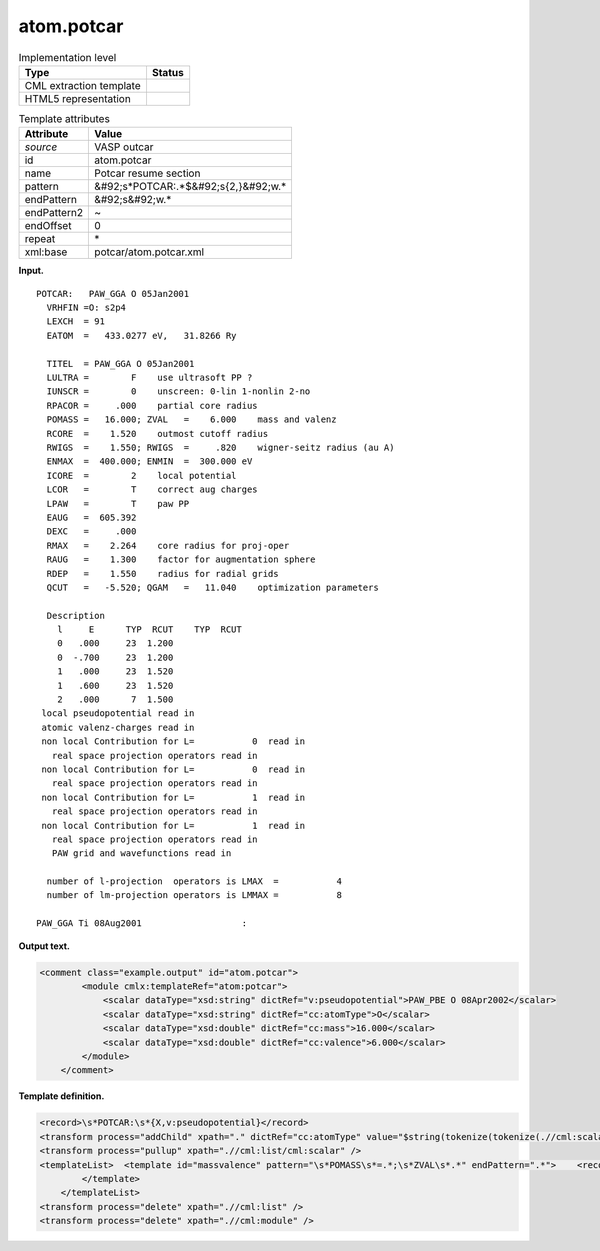 .. _atom.potcar-d3e37229:

atom.potcar
===========

.. table:: Implementation level

   +----------------------------------------------------------------------------------------------------------------------------+----------------------------------------------------------------------------------------------------------------------------+
   | Type                                                                                                                       | Status                                                                                                                     |
   +============================================================================================================================+============================================================================================================================+
   | CML extraction template                                                                                                    | |image0|                                                                                                                   |
   +----------------------------------------------------------------------------------------------------------------------------+----------------------------------------------------------------------------------------------------------------------------+
   | HTML5 representation                                                                                                       | |image1|                                                                                                                   |
   +----------------------------------------------------------------------------------------------------------------------------+----------------------------------------------------------------------------------------------------------------------------+

.. table:: Template attributes

   +----------------------------------------------------------------------------------------------------------------------------+----------------------------------------------------------------------------------------------------------------------------+
   | Attribute                                                                                                                  | Value                                                                                                                      |
   +============================================================================================================================+============================================================================================================================+
   | *source*                                                                                                                   | VASP outcar                                                                                                                |
   +----------------------------------------------------------------------------------------------------------------------------+----------------------------------------------------------------------------------------------------------------------------+
   | id                                                                                                                         | atom.potcar                                                                                                                |
   +----------------------------------------------------------------------------------------------------------------------------+----------------------------------------------------------------------------------------------------------------------------+
   | name                                                                                                                       | Potcar resume section                                                                                                      |
   +----------------------------------------------------------------------------------------------------------------------------+----------------------------------------------------------------------------------------------------------------------------+
   | pattern                                                                                                                    | &#92;s*POTCAR:.*$&#92;s{2,}&#92;w.\*                                                                                       |
   +----------------------------------------------------------------------------------------------------------------------------+----------------------------------------------------------------------------------------------------------------------------+
   | endPattern                                                                                                                 | &#92;s&#92;w.\*                                                                                                            |
   +----------------------------------------------------------------------------------------------------------------------------+----------------------------------------------------------------------------------------------------------------------------+
   | endPattern2                                                                                                                | ~                                                                                                                          |
   +----------------------------------------------------------------------------------------------------------------------------+----------------------------------------------------------------------------------------------------------------------------+
   | endOffset                                                                                                                  | 0                                                                                                                          |
   +----------------------------------------------------------------------------------------------------------------------------+----------------------------------------------------------------------------------------------------------------------------+
   | repeat                                                                                                                     | \*                                                                                                                         |
   +----------------------------------------------------------------------------------------------------------------------------+----------------------------------------------------------------------------------------------------------------------------+
   | xml:base                                                                                                                   | potcar/atom.potcar.xml                                                                                                     |
   +----------------------------------------------------------------------------------------------------------------------------+----------------------------------------------------------------------------------------------------------------------------+

**Input.**

::

    POTCAR:   PAW_GGA O 05Jan2001                    
      VRHFIN =O: s2p4                                                              
      LEXCH  = 91                                                                  
      EATOM  =   433.0277 eV,   31.8266 Ry                                         
                                                                                   
      TITEL  = PAW_GGA O 05Jan2001                                                 
      LULTRA =        F    use ultrasoft PP ?                                      
      IUNSCR =        0    unscreen: 0-lin 1-nonlin 2-no                           
      RPACOR =     .000    partial core radius                                     
      POMASS =   16.000; ZVAL   =    6.000    mass and valenz                      
      RCORE  =    1.520    outmost cutoff radius                                   
      RWIGS  =    1.550; RWIGS  =     .820    wigner-seitz radius (au A)           
      ENMAX  =  400.000; ENMIN  =  300.000 eV                                      
      ICORE  =        2    local potential                                         
      LCOR   =        T    correct aug charges                                     
      LPAW   =        T    paw PP                                                  
      EAUG   =  605.392                                                            
      DEXC   =     .000                                                            
      RMAX   =    2.264    core radius for proj-oper                               
      RAUG   =    1.300    factor for augmentation sphere                          
      RDEP   =    1.550    radius for radial grids                                 
      QCUT   =   -5.520; QGAM   =   11.040    optimization parameters              
                                                                                   
      Description                                                                  
        l     E      TYP  RCUT    TYP  RCUT                                        
        0   .000     23  1.200                                                     
        0  -.700     23  1.200                                                     
        1   .000     23  1.520                                                     
        1   .600     23  1.520                                                     
        2   .000      7  1.500                                                     
     local pseudopotential read in
     atomic valenz-charges read in
     non local Contribution for L=           0  read in
       real space projection operators read in
     non local Contribution for L=           0  read in
       real space projection operators read in
     non local Contribution for L=           1  read in
       real space projection operators read in
     non local Contribution for L=           1  read in
       real space projection operators read in
       PAW grid and wavefunctions read in
    
      number of l-projection  operators is LMAX  =           4
      number of lm-projection operators is LMMAX =           8
    
    PAW_GGA Ti 08Aug2001                   :   
       

**Output text.**

.. code:: xml

   <comment class="example.output" id="atom.potcar"> 
           <module cmlx:templateRef="atom:potcar">
               <scalar dataType="xsd:string" dictRef="v:pseudopotential">PAW_PBE O 08Apr2002</scalar>
               <scalar dataType="xsd:string" dictRef="cc:atomType">O</scalar>
               <scalar dataType="xsd:double" dictRef="cc:mass">16.000</scalar>
               <scalar dataType="xsd:double" dictRef="cc:valence">6.000</scalar>
           </module> 
       </comment>

**Template definition.**

.. code:: xml

   <record>\s*POTCAR:\s*{X,v:pseudopotential}</record>
   <transform process="addChild" xpath="." dictRef="cc:atomType" value="$string(tokenize(tokenize(.//cml:scalar[@dictRef='v:pseudopotential'],'\s+')[2],'_')[1])" elementName="cml:scalar" />
   <transform process="pullup" xpath=".//cml:list/cml:scalar" />
   <templateList>  <template id="massvalence" pattern="\s*POMASS\s*=.*;\s*ZVAL\s*.*" endPattern=".*">    <record>\s*POMASS\s*={F,cc:mass};\s*ZVAL\s*={F,cc:valence}mass\sand\svalenz\s*</record>    <transform process="pullup" xpath=".//cml:scalar" repeat="3" />
           </template>       
       </templateList>
   <transform process="delete" xpath=".//cml:list" />
   <transform process="delete" xpath=".//cml:module" />

.. |image0| image:: ../../imgs/Total.png
.. |image1| image:: ../../imgs/Partial.png
